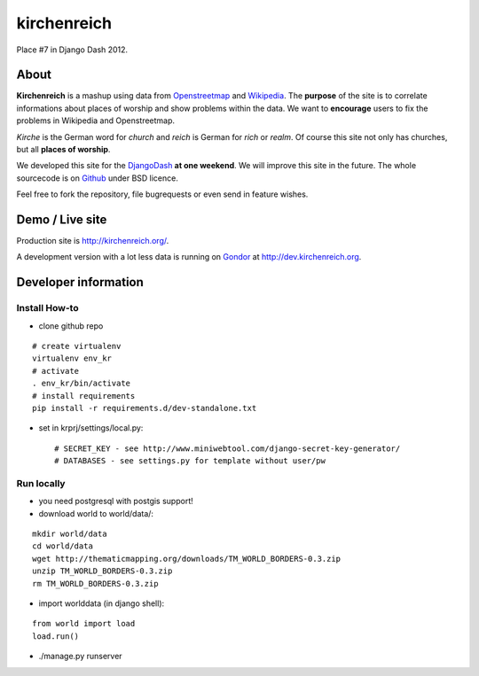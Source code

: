 kirchenreich
============

Place #7 in Django Dash 2012.


About
-----

**Kirchenreich** is a mashup using data from `Openstreetmap <http://www.openstreetmap.org>`_ 
and `Wikipedia <http://en.wikipedia.org>`_. The **purpose** of the site is to correlate 
informations about places of worship and show problems within the data.
We want to **encourage** users to fix the problems in Wikipedia and Openstreetmap.

*Kirche* is the German word for *church* and *reich* is German for *rich* or *realm*.
Of course this site not only has churches, but all **places of worship**.

We developed this site for the `DjangoDash <http://djangodash.com>`_ **at one weekend**.
We will improve this site in the future.
The whole sourcecode is on `Github <https://github.com/mfa/kirchenreich>`_ under BSD licence.

Feel free to fork the repository, file bugrequests or even send in feature wishes.


Demo / Live site
----------------

Production site is http://kirchenreich.org/.

A development version with a lot less data is running
on `Gondor <http://gondor.io>`_ at http://dev.kirchenreich.org.



Developer information
---------------------

Install How-to
~~~~~~~~~~~~~~

* clone github repo

::

  # create virtualenv
  virtualenv env_kr
  # activate
  . env_kr/bin/activate
  # install requirements
  pip install -r requirements.d/dev-standalone.txt


* set in krprj/settings/local.py::

  # SECRET_KEY - see http://www.miniwebtool.com/django-secret-key-generator/
  # DATABASES - see settings.py for template without user/pw


Run locally
~~~~~~~~~~~

* you need postgresql with postgis support!
* download world to world/data/:

::

  mkdir world/data
  cd world/data
  wget http://thematicmapping.org/downloads/TM_WORLD_BORDERS-0.3.zip
  unzip TM_WORLD_BORDERS-0.3.zip
  rm TM_WORLD_BORDERS-0.3.zip

* import worlddata (in django shell):

::

  from world import load
  load.run()


* ./manage.py runserver
